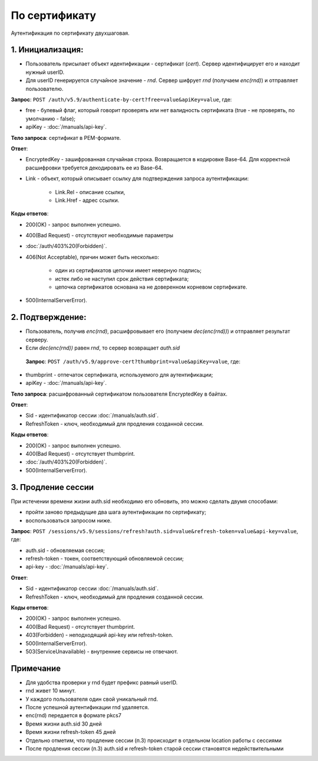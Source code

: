 По сертификату 
==============

.. image:: /_static/По%20серту.jpg

Аутентификация по сертификату двухшаговая.

1. Инициализация:
-----------------

* Пользователь присылает объект идентификации - сертификат (*cert*). Сервер идентифицирует его и находит нужный userID.
* Для userID генерируется случайное значение - *rnd*. Сервер шифрует *rnd* (получаем *enc(rnd)*) и отправляет пользователю.

**Запрос**: ``POST /auth/v5.9/authenticate-by-cert?free=value&apiKey=value``, где:

* free - булевый флаг, который говорит проверять или нет валидность сертификата (true - не проверять, по умолчанию - false);
* apiKey - :doc:`/manuals/api-key`.

**Тело запроса**: сертификат в PEM-формате.

**Ответ**:

* EncryptedKey - зашифрованная случайная строка. Возвращается в кодировке Base-64. Для корректной расшифровки требуется декодировать ее из Base-64.
* Link - объект, который описывает ссылку для подтверждения запроса аутентификации:

    * Link.Rel - описание ссылки,
    * Link.Href - адрес ссылки.

**Коды ответов**:

* 200(OK) - запрос выполнен успешно.
* 400(Bad Request) - отсутствуют необходимые параметры
* :doc:`/auth/403%20(Forbidden)`.
* 406(Not Acceptable), причин может быть несколько:

    * один из сертификатов цепочки имеет неверную подпись;
    * истек либо не наступил срок действия сертификата;
    * цепочка сертификатов основана на не доверенном корневом сертификате.    
* 500(InternalServerError).
          
2. Подтверждение:
-----------------

* Пользователь, получив *enc(rnd)*, расшифровывает его (получаем *dec(enc(rnd))*) и отправляет результат серверу.
* Если *dec(enc(rnd))* равен *rnd*, то сервер возвращает *auth.sid*

 **Запрос**: ``POST /auth/v5.9/approve-cert?thumbprint=value&apiKey=value``, где:
 
* thumbprint - отпечаток сертификата, используемого для аутентификации;
* apiKey - :doc:`/manuals/api-key`.

**Тело запроса**: расшифрованный сертификатом пользователя EncryptedKey в байтах.

**Ответ**:

* Sid - идентификатор сессии :doc:`/manuals/auth.sid`.
* RefreshToken - ключ, необходимый для продления созданной сессии.

**Коды ответов**:

* 200(OK) - запрос выполнен успешно.
* 400(Bad Request) - отсутствует thumbprint.
* :doc:`/auth/403%20(Forbidden)`.
* 500(InternalServerError).

3. Продление сессии
-------------------- 
При истечении времени жизни auth.sid необходимо его обновить, это можно сделать двумя способами:

* пройти заново предыдущие два шага аутентификации по сертификату;
* воспользоваться запросом ниже.

**Запрос**: ``POST /sessions/v5.9/sessions/refresh?auth.sid=value&refresh-token=value&api-key=value``, где:

* auth.sid - обновляемая сессия;
* refresh-token - токен, соответствующий обновляемой сессии;
* api-key - :doc:`/manuals/api-key`.

**Ответ**:

* Sid - идентификатор сессии :doc:`/manuals/auth.sid`.
* RefreshToken - ключ, необходимый для продления созданной сессии.

**Коды ответов**:

* 200(OK) - запрос выполнен успешно.
* 400(Bad Request) - отсутствует thumbprint.
* 403(Forbidden) - неподходящий api-key или refresh-token.
* 500(InternalServerError).
* 503(ServiceUnavailable) - внутренние сервисы не отвечают.

Примечание
----------

* Для удобства проверки у rnd будет префикс равный userID. 
* rnd живет 10 минут. 
* У каждого пользователя один свой уникальный rnd. 
* После успешной аутентификации rnd удаляется.
* enc(rnd) передается в формате pkcs7
* Время жизни auth.sid 30 дней
* Время жизни refresh-token 45 дней
* Отдельно отметим, что продление сессии (п.3) происходит в отдельном location работы с сессиями
* После продления сессии (п.3) auth.sid и refresh-token старой сессии становятся недействительными
